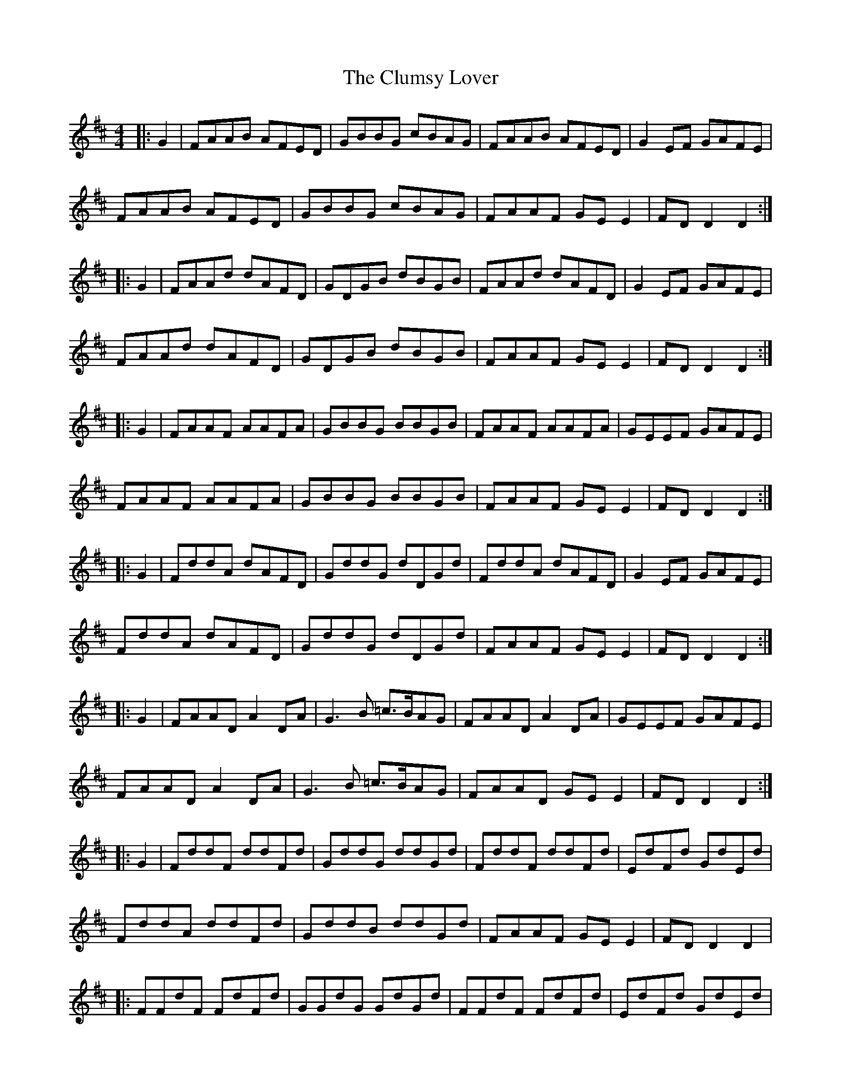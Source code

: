 X: 7457
T: Clumsy Lover, The
R: reel
M: 4/4
K: Dmajor
|:G2|FAAB AFED|GBBG cBAG|FAAB AFED|G2EF GAFE|
FAAB AFED|GBBG cBAG|FAAF GE E2|FD D2 D2:|
|:G2|FAAd dAFD|GDGB dBGB|FAAd dAFD|G2EF GAFE|
FAAd dAFD|GDGB dBGB|FAAF GE E2|FD D2 D2:|
|:G2|FAAF AAFA|GBBG BBGB|FAAF AAFA|GEEF GAFE|
FAAF AAFA|GBBG BBGB|FAAF GE E2|FD D2 D2:|
|:G2|FddA dAFD|GddG dDGd|FddA dAFD|G2EF GAFE|
FddA dAFD|GddG dDGd|FAAF GE E2|FD D2 D2:|
|:G2|FAAD A2DA|G3B =c>BAG|FAAD A2DA|GEEF GAFE|
FAAD A2DA|G3B =c>BAG|FAAD GE E2|FD D2 D2:|
|:G2|FddF ddFd|GddG ddGd|FddF ddFd|EdFd GdEd|
FddA ddFd|GddB ddGd|FAAF GE E2|FD D2 D2|
|:FFdF FdFd|GGdG GdGd|FFdF FdFd|EdFd GdEd|
FFdF FdFd|GGdG GdGd|FAAF GE E2|FD D2 D3A||

